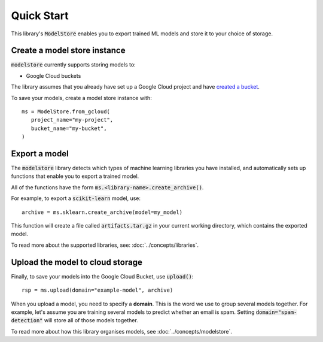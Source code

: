 Quick Start
=======================================

This library's :code:`ModelStore` enables you to export trained ML models and store it to your choice of storage.

Create a model store instance
-----------------------------

:code:`modelstore` currently supports storing models to:

* Google Cloud buckets

The library assumes that you already have set up a Google Cloud project
and have `created a bucket <https://cloud.google.com/storage/docs/creating-buckets>`_.

To save your models, create a model store instance with::
        
   ms = ModelStore.from_gcloud(
      project_name="my-project",
      bucket_name="my-bucket",
   )

Export a model
--------------

The :code:`modelstore` library detects which types of machine learning libraries you have installed,
and automatically sets up functions that enable you to export a trained model.

All of the functions have the form :code:`ms.<library-name>.create_archive()`.

For example, to export a :code:`scikit-learn` model, use::

   archive = ms.sklearn.create_archive(model=my_model)

This function will create a file called :code:`artifacts.tar.gz` in your current
working directory, which contains the exported model.

To read more about the supported libraries, see: :doc:`../concepts/libraries`.

Upload the model to cloud storage
---------------------------------

Finally, to save your models into the Google Cloud Bucket, use :code:`upload()`::
        
   rsp = ms.upload(domain="example-model", archive)

When you upload a model, you need to specify a **domain**. This is the word we use
to group several models together. For example, let's assume you are training several
models to predict whether an email is spam. Setting :code:`domain="spam-detection"`
will store all of those models together.

To read more about how this library organises models, see :doc:`../concepts/modelstore`.